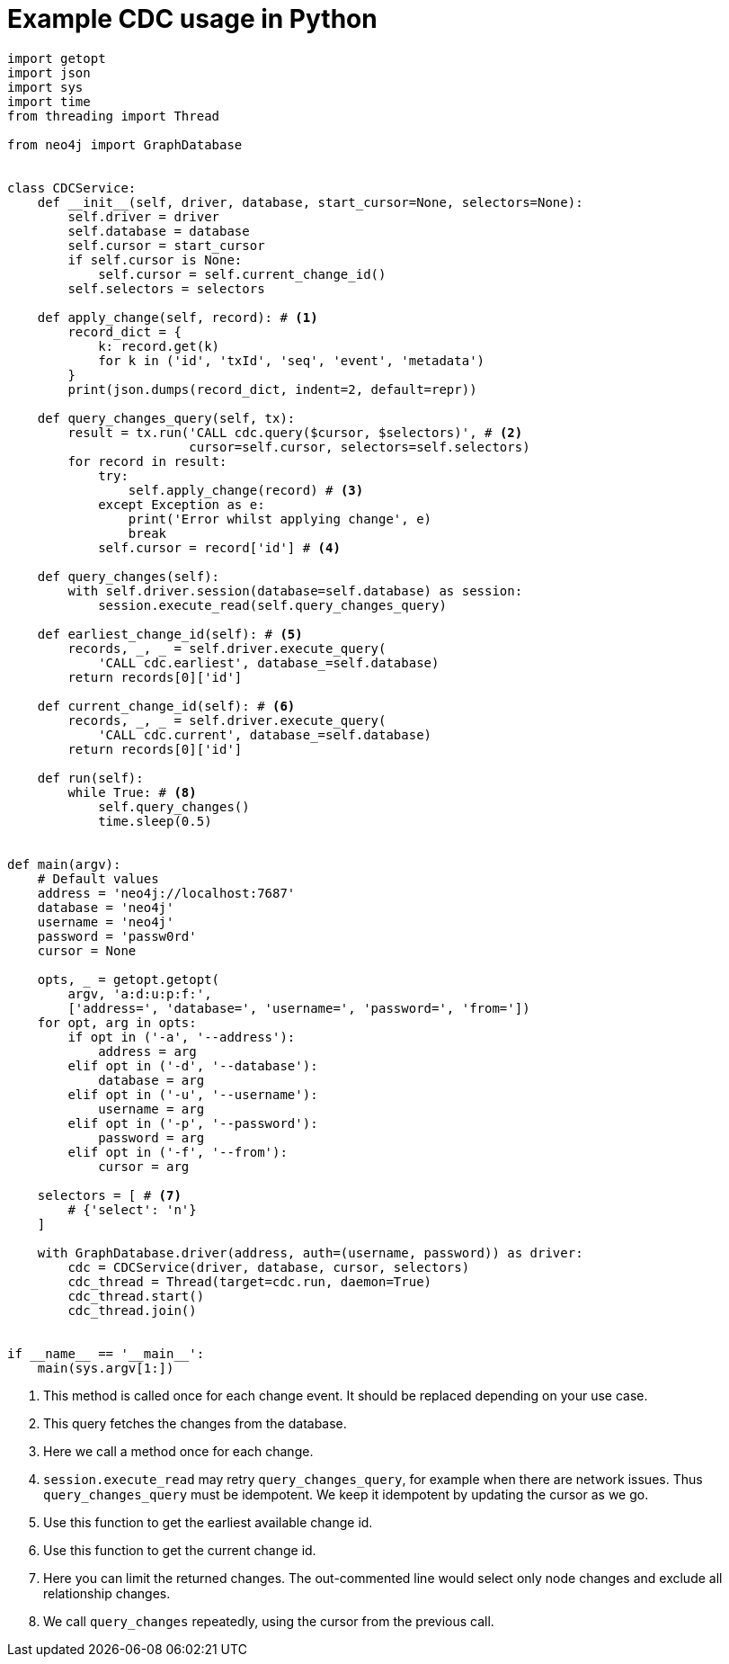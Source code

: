 = Example CDC usage in Python

[source, python, role="nocollapse"]
----
import getopt
import json
import sys
import time
from threading import Thread

from neo4j import GraphDatabase


class CDCService:
    def __init__(self, driver, database, start_cursor=None, selectors=None):
        self.driver = driver
        self.database = database
        self.cursor = start_cursor
        if self.cursor is None:
            self.cursor = self.current_change_id()
        self.selectors = selectors

    def apply_change(self, record): # <1>
        record_dict = {
            k: record.get(k)
            for k in ('id', 'txId', 'seq', 'event', 'metadata')
        }
        print(json.dumps(record_dict, indent=2, default=repr))

    def query_changes_query(self, tx):
        result = tx.run('CALL cdc.query($cursor, $selectors)', # <2>
                        cursor=self.cursor, selectors=self.selectors)
        for record in result:
            try:
                self.apply_change(record) # <3>
            except Exception as e:
                print('Error whilst applying change', e)
                break
            self.cursor = record['id'] # <4>

    def query_changes(self):
        with self.driver.session(database=self.database) as session:
            session.execute_read(self.query_changes_query)

    def earliest_change_id(self): # <5>
        records, _, _ = self.driver.execute_query(
            'CALL cdc.earliest', database_=self.database)
        return records[0]['id']

    def current_change_id(self): # <6>
        records, _, _ = self.driver.execute_query(
            'CALL cdc.current', database_=self.database)
        return records[0]['id']

    def run(self):
        while True: # <8>
            self.query_changes()
            time.sleep(0.5)


def main(argv):
    # Default values
    address = 'neo4j://localhost:7687'
    database = 'neo4j'
    username = 'neo4j'
    password = 'passw0rd'
    cursor = None

    opts, _ = getopt.getopt(
        argv, 'a:d:u:p:f:',
        ['address=', 'database=', 'username=', 'password=', 'from='])
    for opt, arg in opts:
        if opt in ('-a', '--address'):
            address = arg
        elif opt in ('-d', '--database'):
            database = arg
        elif opt in ('-u', '--username'):
            username = arg
        elif opt in ('-p', '--password'):
            password = arg
        elif opt in ('-f', '--from'):
            cursor = arg

    selectors = [ # <7>
        # {'select': 'n'}
    ]

    with GraphDatabase.driver(address, auth=(username, password)) as driver:
        cdc = CDCService(driver, database, cursor, selectors)
        cdc_thread = Thread(target=cdc.run, daemon=True)
        cdc_thread.start()
        cdc_thread.join()


if __name__ == '__main__':
    main(sys.argv[1:])
----
<1> This method is called once for each change event. It should be replaced depending on your use case.
<2> This query fetches the changes from the database.
<3> Here we call a method once for each change.
<4> `session.execute_read` may retry `query_changes_query`, for example when there are network issues. Thus `query_changes_query` must be idempotent. We keep it idempotent by updating the cursor as we go.
<5> Use this function to get the earliest available change id.
<6> Use this function to get the current change id.
<7> Here you can limit the returned changes. The out-commented line would select only node changes and exclude all relationship changes.
<8> We call `query_changes` repeatedly, using the cursor from the previous call.
